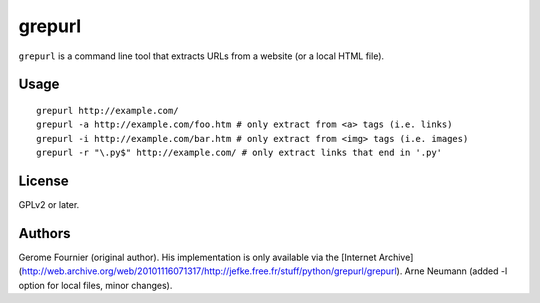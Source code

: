 grepurl
=======

``grepurl`` is a command line tool that extracts URLs from a website (or a
local HTML file).

Usage
-----

::

    grepurl http://example.com/
    grepurl -a http://example.com/foo.htm # only extract from <a> tags (i.e. links)
    grepurl -i http://example.com/bar.htm # only extract from <img> tags (i.e. images)
    grepurl -r "\.py$" http://example.com/ # only extract links that end in '.py'

License
-------

GPLv2 or later.


Authors
-------

Gerome Fournier (original author). His implementation is only available via the
[Internet Archive](http://web.archive.org/web/20101116071317/http://jefke.free.fr/stuff/python/grepurl/grepurl).
Arne Neumann (added -l option for local files, minor changes).
